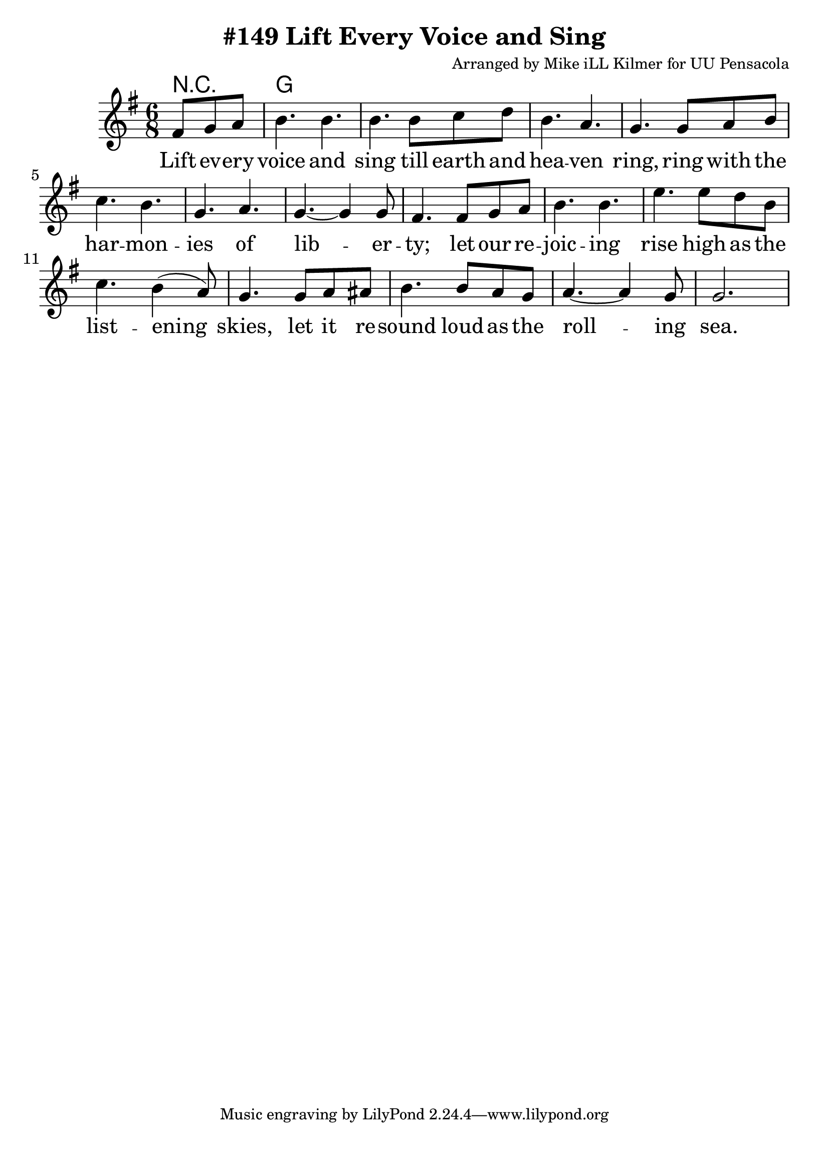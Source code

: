 \version "2.18.2"

\header {
  title = "#149 Lift Every Voice and Sing"
  composer = "Arranged by Mike iLL Kilmer for UU Pensacola"
}

\paper{ print-page-number = ##f bottom-margin = 0.5\in }
melody = \relative c' {
  \clef treble
  \key g \major
  \time 6/8
  \set Score.voltaSpannerDuration = #(ly:make-moment 4/4)
  \new Voice = "verse" {
    \partial 4. fis8 g a | % Lift ev -- ery
    b4. b | b b8 c d | b4. a | g4. g8 a b | % voice and sing till earth and heaven ring ring with the
    c4. b | g a | g~ g4 g8 | fis4. fis8 g a | % har -- mon -- ies of lib -- er -- ty; let our re
    b4. b | e e8 d b | c4. b4( a8) | g4. g8 a ais | % joic -- ing rise high as the list -- ening skies; let it re
    b4. b8 a g | a4.~ a4 g8 | g2. |
  }
}

verse = \lyricmode {
  Lift ev -- ery voice and sing
  till earth and hea -- ven ring,
  ring with the har -- mon -- ies of lib -- er -- ty;
  let our re -- joic -- ing rise
  high as the list -- ening skies,
  let it re -- sound loud as the roll -- ing sea.
  Sing a song full of the faith that the dark past has taught us,
  sing a song full of the hope that the pres -- ent has brought us;
  fac -- ing the ris -- ing sun of our new day be -- gun,
  let us march on till vic -- to -- ry is won.
}

harmonies = \chordmode {
  % Intro
  r4. |
  g2. |
}


\score {
  <<
    \new ChordNames {
      \set chordChanges = ##t
      \harmonies
    }
    \new Voice = "one" { \melody }
    \new Lyrics \lyricsto "verse" \verse
  >>
  \layout {
        #(layout-set-staff-size 25)
    }
  \midi { }
}

\markup \fill-line {
  \column {
  ""
  }
}

